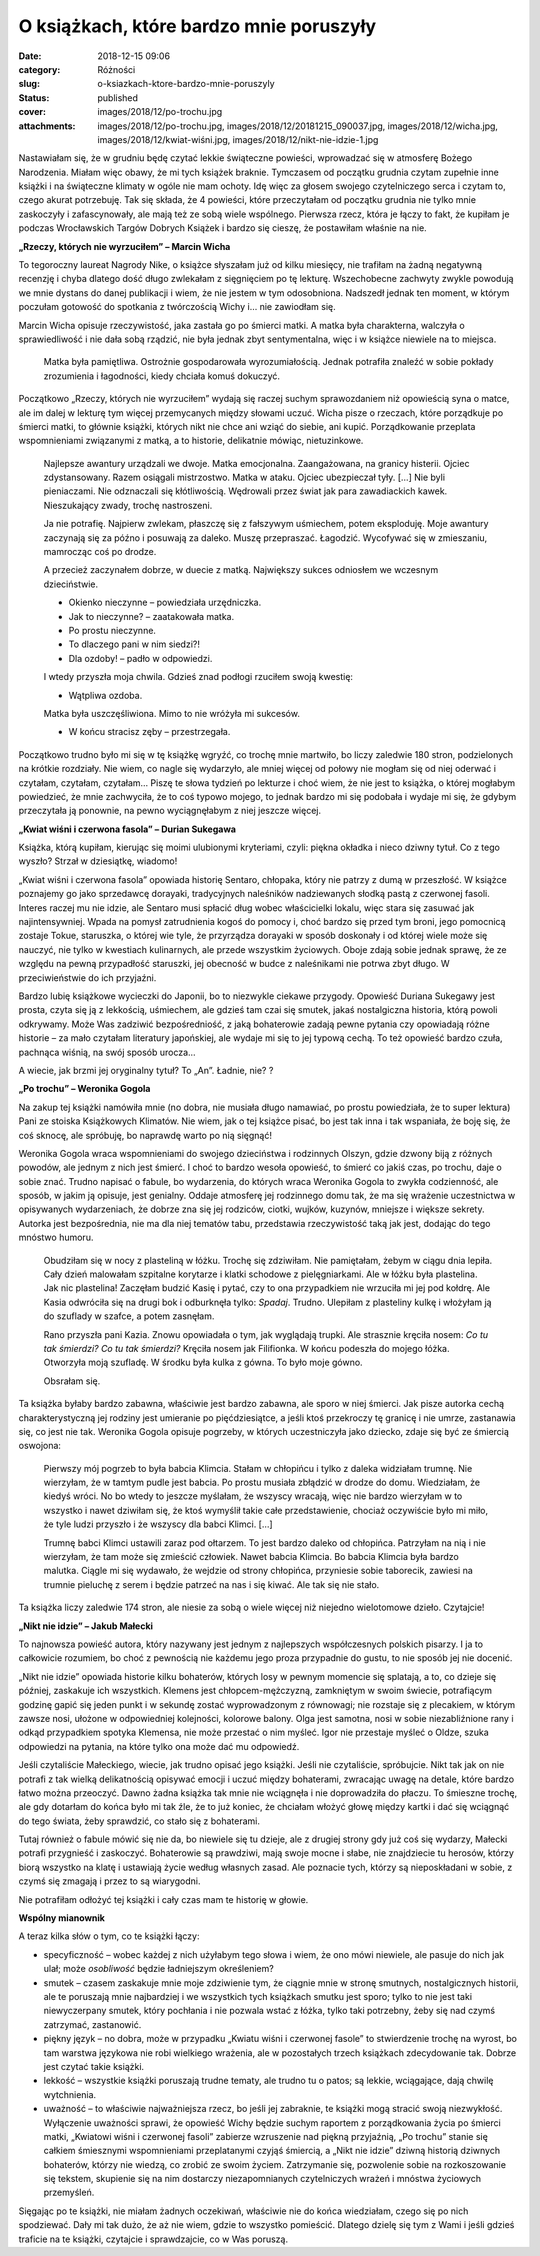 O książkach, które bardzo mnie poruszyły		
###############################################
:date: 2018-12-15 09:06
:category: Różności
:slug: o-ksiazkach-ktore-bardzo-mnie-poruszyly
:status: published
:cover: images/2018/12/po-trochu.jpg
:attachments: images/2018/12/po-trochu.jpg, images/2018/12/20181215_090037.jpg, images/2018/12/wicha.jpg, images/2018/12/kwiat-wiśni.jpg, images/2018/12/nikt-nie-idzie-1.jpg

Nastawiałam się, że w grudniu będę czytać lekkie świąteczne powieści, wprowadzać się w atmosferę Bożego Narodzenia. Miałam więc obawy, że mi tych książek braknie. Tymczasem od początku grudnia czytam zupełnie inne książki i na świąteczne klimaty w ogóle nie mam ochoty. Idę więc za głosem swojego czytelniczego serca i czytam to, czego akurat potrzebuję. Tak się składa, że 4 powieści, które przeczytałam od początku grudnia nie tylko mnie zaskoczyły i zafascynowały, ale mają też ze sobą wiele wspólnego. Pierwsza rzecz, która je łączy to fakt, że kupiłam je podczas Wrocławskich Targów Dobrych Książek i bardzo się cieszę, że postawiłam właśnie na nie.

**„Rzeczy, których nie wyrzuciłem” – Marcin Wicha**

.. image:: {static}/images/2018/12/wicha.jpg
   :class: alignleft size-medium wp-image-611
   :width: 183px
   :height: 300px

To tegoroczny laureat Nagrody Nike, o książce słyszałam już od kilku miesięcy, nie trafiłam na żadną negatywną recenzję i chyba dlatego dość długo zwlekałam z sięgnięciem po tę lekturę. Wszechobecne zachwyty zwykle powodują we mnie dystans do danej publikacji i wiem, że nie jestem w tym odosobniona. Nadszedł jednak ten moment, w którym poczułam gotowość do spotkania z twórczością Wichy i… nie zawiodłam się.

Marcin Wicha opisuje rzeczywistość, jaka zastała go po śmierci matki. A matka była charakterna, walczyła o sprawiedliwość i nie dała sobą rządzić, nie była jednak zbyt sentymentalna, więc i w książce niewiele na to miejsca.

   Matka była pamiętliwa. Ostrożnie gospodarowała wyrozumiałością. Jednak potrafiła znaleźć w sobie pokłady zrozumienia i łagodności, kiedy chciała komuś dokuczyć.

Początkowo „Rzeczy, których nie wyrzuciłem” wydają się raczej suchym sprawozdaniem niż opowieścią syna o matce, ale im dalej w lekturę tym więcej przemycanych między słowami uczuć. Wicha pisze o rzeczach, które porządkuje po śmierci matki, to głównie książki, których nikt nie chce ani wziąć do siebie, ani kupić. Porządkowanie przeplata wspomnieniami związanymi z matką, a to historie, delikatnie mówiąc, nietuzinkowe.

   Najlepsze awantury urządzali we dwoje. Matka emocjonalna. Zaangażowana, na granicy histerii. Ojciec zdystansowany. Razem osiągali mistrzostwo. Matka w ataku. Ojciec ubezpieczał tyły. […] Nie byli pieniaczami. Nie odznaczali się kłótliwością. Wędrowali przez świat jak para zawadiackich kawek. Nieszukający zwady, trochę nastroszeni.

   Ja nie potrafię. Najpierw zwlekam, płaszczę się z fałszywym uśmiechem, potem eksploduję. Moje awantury zaczynają się za późno i posuwają za daleko. Muszę przepraszać. Łagodzić. Wycofywać się w zmieszaniu, mamrocząc coś po drodze.

   A przecież zaczynałem dobrze, w duecie z matką. Największy sukces odniosłem we wczesnym dzieciństwie.

   - Okienko nieczynne – powiedziała urzędniczka.

   - Jak to nieczynne? – zaatakowała matka.

   - Po prostu nieczynne.

   - To dlaczego pani w  nim siedzi?!

   - Dla ozdoby! – padło w odpowiedzi.

   I wtedy przyszła moja chwila. Gdzieś znad podłogi rzuciłem swoją kwestię:

   - Wątpliwa ozdoba.

   Matka była uszczęśliwiona. Mimo to nie wróżyła mi sukcesów.

   - W końcu stracisz zęby – przestrzegała.

 

Początkowo trudno było mi się w tę książkę wgryźć, co trochę mnie martwiło, bo liczy zaledwie 180 stron, podzielonych na krótkie rozdziały. Nie wiem, co nagle się wydarzyło, ale mniej więcej od połowy nie mogłam się od niej oderwać i czytałam, czytałam, czytałam… Piszę te słowa tydzień po lekturze i choć wiem, że nie jest to książka, o której mogłabym powiedzieć, że mnie zachwyciła, że to coś typowo mojego, to jednak bardzo mi się podobała i wydaje mi się, że gdybym przeczytała ją ponownie, na pewno wyciągnęłabym z niej jeszcze więcej.

 

**„Kwiat wiśni i czerwona fasola” – Durian Sukegawa**

.. image:: {static}/images/2018/12/kwiat-wiśni.jpg
   :class: alignleft size-medium wp-image-612
   :width: 189px
   :height: 300px

Książka, którą kupiłam, kierując się moimi ulubionymi kryteriami, czyli: piękna okładka i nieco dziwny tytuł. Co z tego wyszło? Strzał w dziesiątkę, wiadomo!

„Kwiat wiśni i czerwona fasola” opowiada historię Sentaro, chłopaka, który nie patrzy z dumą w przeszłość. W książce poznajemy go jako sprzedawcę dorayaki, tradycyjnych naleśników nadziewanych słodką pastą z czerwonej fasoli. Interes raczej mu nie idzie, ale Sentaro musi spłacić dług wobec właścicielki lokalu, więc stara się zasuwać jak najintensywniej. Wpada na pomysł zatrudnienia kogoś do pomocy i, choć bardzo się przed tym broni, jego pomocnicą zostaje Tokue, staruszka, o której wie tyle, że przyrządza dorayaki w sposób doskonały i od której wiele może się nauczyć, nie tylko w kwestiach kulinarnych, ale przede wszystkim życiowych. Oboje zdają sobie jednak sprawę, że ze względu na pewną przypadłość staruszki, jej obecność w budce z naleśnikami nie potrwa zbyt długo. W przeciwieństwie do ich przyjaźni.

Bardzo lubię książkowe wycieczki do Japonii, bo to niezwykle ciekawe przygody. Opowieść Duriana Sukegawy jest prosta, czyta się ją z lekkością, uśmiechem, ale gdzieś tam czai się smutek, jakaś nostalgiczna historia, którą powoli odkrywamy. Może Was zadziwić bezpośredniość, z jaką bohaterowie zadają pewne pytania czy opowiadają różne historie – za mało czytałam literatury japońskiej, ale wydaje mi się to jej typową cechą. To też opowieść bardzo czuła, pachnąca wiśnią, na swój sposób urocza…

A wiecie, jak brzmi jej oryginalny tytuł? To „An”. Ładnie, nie? ?

 

**„Po trochu” – Weronika Gogola**

.. image:: {static}/images/2018/12/po-trochu.jpg
   :class: alignleft size-medium wp-image-613
   :width: 195px
   :height: 300px

Na zakup tej książki namówiła mnie (no dobra, nie musiała długo namawiać, po prostu powiedziała, że to super lektura) Pani ze stoiska Książkowych Klimatów. Nie wiem, jak o tej książce pisać, bo jest tak inna i tak wspaniała, że boję się, że coś sknocę, ale spróbuję, bo naprawdę warto po nią sięgnąć!

Weronika Gogola wraca wspomnieniami do swojego dzieciństwa i rodzinnych Olszyn, gdzie dzwony biją z różnych powodów, ale jednym z nich jest śmierć. I choć to bardzo wesoła opowieść, to śmierć co jakiś czas, po trochu, daje o sobie znać. Trudno napisać o fabule, bo wydarzenia, do których wraca Weronika Gogola to zwykła codzienność, ale sposób, w jakim ją opisuje, jest genialny. Oddaje atmosferę jej rodzinnego domu tak, że ma się wrażenie uczestnictwa w opisywanych wydarzeniach, że dobrze zna się jej rodziców, ciotki, wujków, kuzynów, mniejsze i większe sekrety. Autorka jest bezpośrednia, nie ma dla niej tematów tabu, przedstawia rzeczywistość taką jak jest, dodając do tego mnóstwo humoru.

   Obudziłam się w nocy z plasteliną w łóżku. Trochę się zdziwiłam. Nie pamiętałam, żebym w ciągu dnia lepiła. Cały dzień malowałam szpitalne korytarze i klatki schodowe z pielęgniarkami. Ale w łóżku była plastelina. Jak nic plastelina! Zaczęłam budzić Kasię i pytać, czy to ona przypadkiem nie wrzuciła mi jej pod kołdrę. Ale Kasia odwróciła się na drugi bok i odburknęła tylko: *Spadaj*. Trudno. Ulepiłam z plasteliny kulkę i włożyłam ją do szuflady w szafce, a potem zasnęłam.

   Rano przyszła pani Kazia. Znowu opowiadała o tym, jak wyglądają trupki. Ale strasznie kręciła nosem: *Co tu tak śmierdzi?* *Co tu tak śmierdzi?* Kręciła nosem jak Filifionka. W końcu podeszła do mojego łóżka. Otworzyła moją szufladę. W środku była kulka z gówna. To było moje gówno.

   Obsrałam się.

Ta książka byłaby bardzo zabawna, właściwie jest bardzo zabawna, ale sporo w niej śmierci. Jak pisze autorka cechą charakterystyczną jej rodziny jest umieranie po pięćdziesiątce, a jeśli ktoś przekroczy tę granicę i nie umrze, zastanawia się, co jest nie tak. Weronika Gogola opisuje pogrzeby, w których uczestniczyła jako dziecko, zdaje się być ze śmiercią oswojona:

   Pierwszy mój pogrzeb to była babcia Klimcia. Stałam w chłopińcu i tylko z daleka widziałam trumnę. Nie wierzyłam, że w tamtym pudle jest babcia. Po prostu musiała zbłądzić w drodze do domu. Wiedziałam, że kiedyś wróci. No bo wtedy to jeszcze myślałam, że wszyscy wracają, więc nie bardzo wierzyłam w to wszystko i nawet dziwiłam się, że ktoś wymyślił takie całe przedstawienie, chociaż oczywiście było mi miło, że tyle ludzi przyszło i że wszyscy dla babci Klimci. […]

   Trumnę babci Klimci ustawili zaraz pod ołtarzem. To jest bardzo daleko od chłopińca. Patrzyłam na nią i nie wierzyłam, że tam może się zmieścić człowiek. Nawet babcia Klimcia. Bo babcia Klimcia była bardzo malutka. Ciągle mi się wydawało, że wejdzie od strony chłopińca, przyniesie sobie taborecik, zawiesi na trumnie pieluchę z serem i będzie patrzeć na nas i się kiwać. Ale tak się nie stało.

Ta książka liczy zaledwie 174 stron, ale niesie za sobą o wiele więcej niż niejedno wielotomowe dzieło. Czytajcie!



**„Nikt nie idzie” – Jakub Małecki**

.. image:: {static}/images/2018/12/nikt-nie-idzie-1.jpg
   :class: alignleft size-medium wp-image-614
   :width: 210px
   :height: 300px

To najnowsza powieść autora, który nazywany jest jednym z najlepszych współczesnych polskich pisarzy. I ja to całkowicie rozumiem, bo choć z pewnością nie każdemu jego proza przypadnie do gustu, to nie sposób jej nie docenić.

„Nikt nie idzie” opowiada historie  kilku bohaterów, których losy w pewnym momencie się splatają, a to, co dzieje się później, zaskakuje ich wszystkich. Klemens jest chłopcem-mężczyzną, zamkniętym w swoim świecie, potrafiącym godzinę gapić się jeden punkt i w sekundę zostać wyprowadzonym z równowagi; nie rozstaje się z plecakiem, w którym zawsze nosi, ułożone w odpowiedniej kolejności, kolorowe balony. Olga jest samotna, nosi w sobie niezabliźnione rany i odkąd przypadkiem spotyka Klemensa, nie może przestać o nim myśleć. Igor nie przestaje myśleć o Oldze, szuka odpowiedzi na pytania, na które tylko ona może dać mu odpowiedź.

Jeśli czytaliście Małeckiego, wiecie, jak trudno opisać jego książki. Jeśli nie czytaliście, spróbujcie. Nikt tak jak on nie potrafi z tak wielką delikatnością opisywać emocji i uczuć między bohaterami, zwracając uwagę na detale, które bardzo łatwo można przeoczyć. Dawno żadna książka tak mnie nie wciągnęła i nie doprowadziła do płaczu. To śmieszne trochę, ale gdy dotarłam do końca było mi tak źle, że to już koniec, że chciałam włożyć głowę między kartki i dać się wciągnąć do tego świata, żeby sprawdzić, co stało się z bohaterami.

Tutaj również o fabule mówić się nie da, bo niewiele się tu dzieje, ale z drugiej strony gdy już coś się wydarzy, Małecki potrafi przygnieść i zaskoczyć. Bohaterowie są prawdziwi, mają swoje mocne i słabe, nie znajdziecie tu herosów, którzy biorą wszystko na klatę i ustawiają życie według własnych zasad. Ale poznacie tych, którzy są nieposkładani w sobie, z czymś się zmagają i przez to są wiarygodni.

Nie potrafiłam odłożyć tej książki i cały czas mam te historię w głowie.

 

**Wspólny mianownik**

A teraz kilka słów o tym, co te książki łączy:

- specyficzność – wobec każdej z nich użyłabym tego słowa i wiem, że ono mówi niewiele, ale pasuje do nich jak ulał; może *osobliwość* będzie ładniejszym określeniem?

- smutek – czasem zaskakuje mnie moje zdziwienie tym, że ciągnie mnie w stronę smutnych, nostalgicznych historii, ale te poruszają mnie najbardziej i we wszystkich tych książkach smutku jest sporo; tylko to nie jest taki niewyczerpany smutek, który pochłania i nie pozwala wstać z łóżka, tylko taki potrzebny, żeby się nad czymś zatrzymać, zastanowić.

- piękny język – no dobra, może w przypadku „Kwiatu wiśni i czerwonej fasole” to stwierdzenie trochę na wyrost, bo tam warstwa językowa nie robi wielkiego wrażenia, ale w pozostałych trzech książkach zdecydowanie tak. Dobrze jest czytać takie książki.

- lekkość – wszystkie książki poruszają trudne tematy, ale trudno tu o patos; są lekkie, wciągające, dają chwilę wytchnienia.

- uważność – to właściwie najważniejsza rzecz, bo jeśli jej zabraknie, te książki mogą stracić swoją niezwykłość. Wyłączenie uważności sprawi, że opowieść Wichy będzie suchym raportem z porządkowania życia po śmierci matki, „Kwiatowi wiśni i czerwonej fasoli” zabierze wzruszenie nad piękną przyjaźnią, „Po trochu” stanie się całkiem śmiesznymi wspomnieniami przeplatanymi czyjąś śmiercią, a „Nikt nie idzie” dziwną historią dziwnych bohaterów, którzy nie wiedzą, co zrobić ze swoim życiem. Zatrzymanie się, pozwolenie sobie na rozkoszowanie się tekstem, skupienie się na nim dostarczy niezapomnianych czytelniczych wrażeń i mnóstwa życiowych przemyśleń.

 

Sięgając po te książki, nie miałam żadnych oczekiwań, właściwie nie do końca wiedziałam, czego się po nich spodziewać. Dały mi tak dużo, że aż nie wiem, gdzie to wszystko pomieścić. Dlatego dzielę się tym z Wami i jeśli  gdzieś traficie na te książki, czytajcie i sprawdzajcie, co w Was poruszą.
